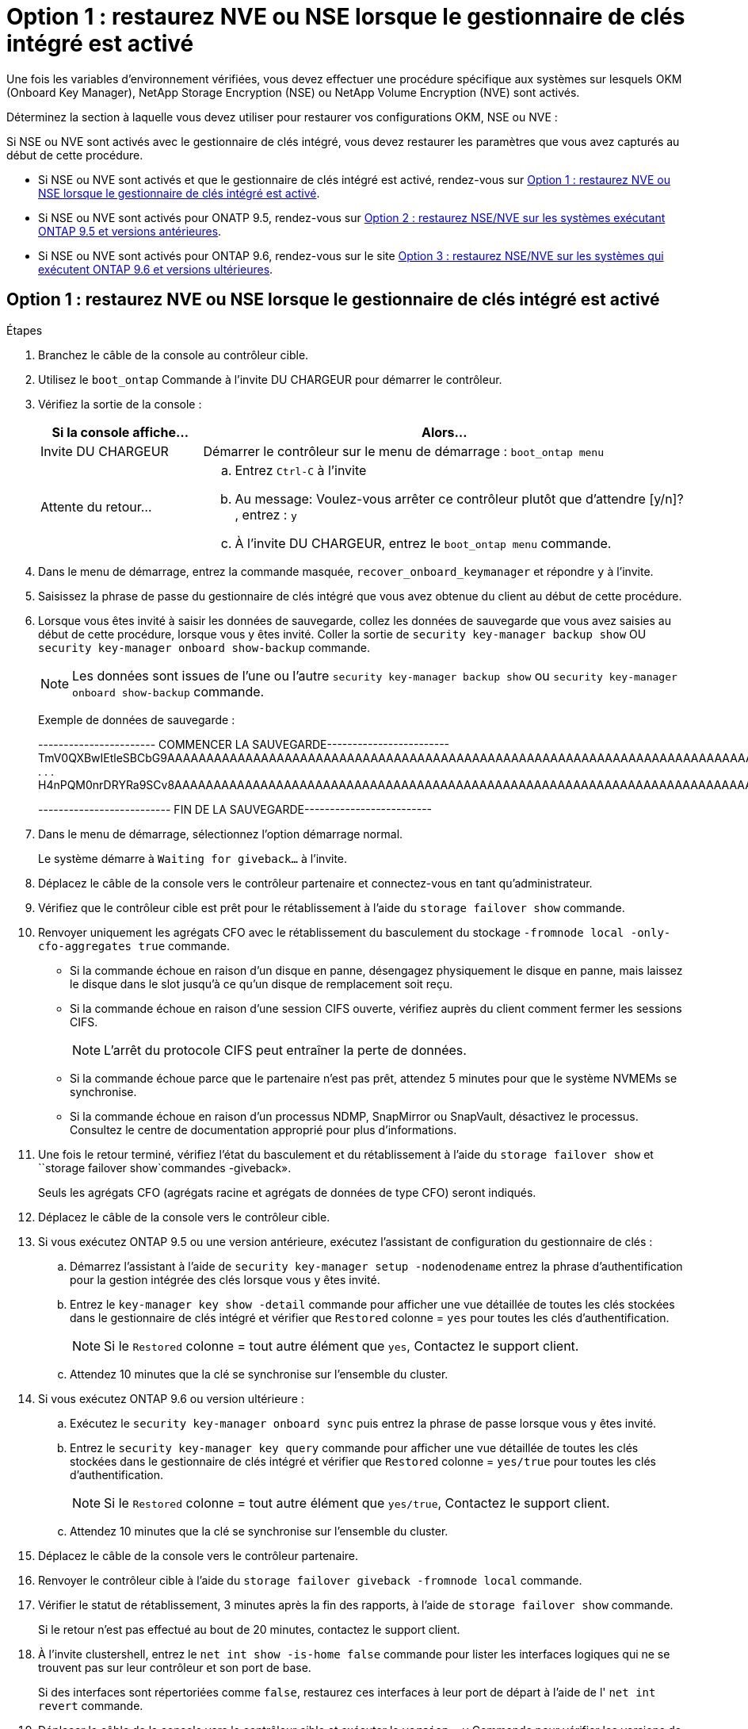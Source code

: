 = Option 1 : restaurez NVE ou NSE lorsque le gestionnaire de clés intégré est activé
:allow-uri-read: 


Une fois les variables d'environnement vérifiées, vous devez effectuer une procédure spécifique aux systèmes sur lesquels OKM (Onboard Key Manager), NetApp Storage Encryption (NSE) ou NetApp Volume Encryption (NVE) sont activés.

Déterminez la section à laquelle vous devez utiliser pour restaurer vos configurations OKM, NSE ou NVE :

Si NSE ou NVE sont activés avec le gestionnaire de clés intégré, vous devez restaurer les paramètres que vous avez capturés au début de cette procédure.

* Si NSE ou NVE sont activés et que le gestionnaire de clés intégré est activé, rendez-vous sur <<Option 1 : restaurez NVE ou NSE lorsque le gestionnaire de clés intégré est activé>>.
* Si NSE ou NVE sont activés pour ONATP 9.5, rendez-vous sur <<Option 2 : restaurez NSE/NVE sur les systèmes exécutant ONTAP 9.5 et versions antérieures>>.
* Si NSE ou NVE sont activés pour ONTAP 9.6, rendez-vous sur le site <<Option 3 : restaurez NSE/NVE sur les systèmes qui exécutent ONTAP 9.6 et versions ultérieures>>.




== Option 1 : restaurez NVE ou NSE lorsque le gestionnaire de clés intégré est activé

.Étapes
. Branchez le câble de la console au contrôleur cible.
. Utilisez le `boot_ontap` Commande à l'invite DU CHARGEUR pour démarrer le contrôleur.
. Vérifiez la sortie de la console :
+
[cols="1,3"]
|===
| *Si la console affiche...* | *Alors...* 


 a| 
Invite DU CHARGEUR
 a| 
Démarrer le contrôleur sur le menu de démarrage : `boot_ontap menu`



 a| 
Attente du retour...
 a| 
.. Entrez `Ctrl-C` à l'invite
.. Au message: Voulez-vous arrêter ce contrôleur plutôt que d'attendre [y/n]? , entrez : `y`
.. À l'invite DU CHARGEUR, entrez le `boot_ontap menu` commande.


|===
. Dans le menu de démarrage, entrez la commande masquée, `recover_onboard_keymanager` et répondre `y` à l'invite.
. Saisissez la phrase de passe du gestionnaire de clés intégré que vous avez obtenue du client au début de cette procédure.
. Lorsque vous êtes invité à saisir les données de sauvegarde, collez les données de sauvegarde que vous avez saisies au début de cette procédure, lorsque vous y êtes invité. Coller la sortie de `security key-manager backup show` OU `security key-manager onboard show-backup` commande.
+

NOTE: Les données sont issues de l'une ou l'autre `security key-manager backup show` ou `security key-manager onboard show-backup` commande.

+
Exemple de données de sauvegarde :

+
[]
====
----------------------- COMMENCER LA SAUVEGARDE------------------------ TmV0QXBwIEtleSBCbG9AAAAAAAAAAAAAAAAAAAAAAAAAAAAAAAAAAAAAAAAAAAAAAAAAAAAAAAAAAAAAAAAAAAAAAAAAAAAAAAAAAAAAAAAAAAAAAAAAAAAAAAAAAAAAAAAAAAAAAAAAAAAAAAAAAAAAAAAAAAAAAAUAAUAAUAAUAAUAAAQAAUAAUAAUAAUAAUAAUAAUAAUAAUAAUAAUAAUAAUAAUAAUAAUAAUAAUAAUAAUAAUAAUAAUAAUAAUAAUAAUAAUAAUAAUAAUAAUAAUAAUAAUAAUAAUAAUAAUAAUAAUAAUAAUAAUAAUAAUAAUAAUAAUAAUAAUAAUZUAAUAAUAAUZUAAUAAUAAUAAUAAUAAUAAUZUAAUAAUAAUAAUAAUAAUAAUAAUAAUAAUAA . . . H4nPQM0nrDRYRa9SCv8AAAAAAAAAAAAAAAAAAAAAAAAAAAAAAAAAAAAAAAAAAAAAAAAAAAAAAAAAAAAAAAAAAAAAAAAAAAAAAAAAAAAAAAAAAAAAAAAAAAAAAAAAAAAAAAAAAAAAAAAAAAAAAAAAAAAAAAAAAAAAAAAAAAAAAAAAAAAAAAAAAAAAAAAAAAAAAAAAA

-------------------------- FIN DE LA SAUVEGARDE-------------------------

====
. Dans le menu de démarrage, sélectionnez l'option démarrage normal.
+
Le système démarre à `Waiting for giveback...` à l'invite.

. Déplacez le câble de la console vers le contrôleur partenaire et connectez-vous en tant qu'administrateur.
. Vérifiez que le contrôleur cible est prêt pour le rétablissement à l'aide du `storage failover show` commande.
. Renvoyer uniquement les agrégats CFO avec le rétablissement du basculement du stockage `-fromnode local -only-cfo-aggregates true` commande.
+
** Si la commande échoue en raison d'un disque en panne, désengagez physiquement le disque en panne, mais laissez le disque dans le slot jusqu'à ce qu'un disque de remplacement soit reçu.
** Si la commande échoue en raison d'une session CIFS ouverte, vérifiez auprès du client comment fermer les sessions CIFS.
+

NOTE: L'arrêt du protocole CIFS peut entraîner la perte de données.

** Si la commande échoue parce que le partenaire n'est pas prêt, attendez 5 minutes pour que le système NVMEMs se synchronise.
** Si la commande échoue en raison d'un processus NDMP, SnapMirror ou SnapVault, désactivez le processus. Consultez le centre de documentation approprié pour plus d'informations.


. Une fois le retour terminé, vérifiez l'état du basculement et du rétablissement à l'aide du `storage failover show` et ``storage failover show`commandes -giveback».
+
Seuls les agrégats CFO (agrégats racine et agrégats de données de type CFO) seront indiqués.

. Déplacez le câble de la console vers le contrôleur cible.
. Si vous exécutez ONTAP 9.5 ou une version antérieure, exécutez l'assistant de configuration du gestionnaire de clés :
+
.. Démarrez l'assistant à l'aide de `security key-manager setup -nodenodename` entrez la phrase d'authentification pour la gestion intégrée des clés lorsque vous y êtes invité.
.. Entrez le `key-manager key show -detail` commande pour afficher une vue détaillée de toutes les clés stockées dans le gestionnaire de clés intégré et vérifier que `Restored` colonne = `yes` pour toutes les clés d'authentification.
+

NOTE: Si le `Restored` colonne = tout autre élément que `yes`, Contactez le support client.

.. Attendez 10 minutes que la clé se synchronise sur l'ensemble du cluster.


. Si vous exécutez ONTAP 9.6 ou version ultérieure :
+
.. Exécutez le `security key-manager onboard sync` puis entrez la phrase de passe lorsque vous y êtes invité.
.. Entrez le `security key-manager key query` commande pour afficher une vue détaillée de toutes les clés stockées dans le gestionnaire de clés intégré et vérifier que `Restored` colonne = `yes/true` pour toutes les clés d'authentification.
+

NOTE: Si le `Restored` colonne = tout autre élément que `yes/true`, Contactez le support client.

.. Attendez 10 minutes que la clé se synchronise sur l'ensemble du cluster.


. Déplacez le câble de la console vers le contrôleur partenaire.
. Renvoyer le contrôleur cible à l'aide du `storage failover giveback -fromnode local` commande.
. Vérifier le statut de rétablissement, 3 minutes après la fin des rapports, à l'aide de `storage failover show` commande.
+
Si le retour n'est pas effectué au bout de 20 minutes, contactez le support client.

. À l'invite clustershell, entrez le `net int show -is-home false` commande pour lister les interfaces logiques qui ne se trouvent pas sur leur contrôleur et son port de base.
+
Si des interfaces sont répertoriées comme `false`, restaurez ces interfaces à leur port de départ à l'aide de l' `net int revert` commande.

. Déplacer le câble de la console vers le contrôleur cible et exécuter le `version -v` Commande pour vérifier les versions de ONTAP.
. Restaurez le retour automatique si vous le désactivez à l'aide de `storage failover modify -node local -auto-giveback true` commande.




== Option 2 : restaurez NSE/NVE sur les systèmes exécutant ONTAP 9.5 et versions antérieures

.Étapes
. Branchez le câble de la console au contrôleur cible.
. Utilisez le `boot_ontap` Commande à l'invite DU CHARGEUR pour démarrer le contrôleur.
. Vérifiez la sortie de la console :
+
[cols="1,3"]
|===
| *Si la console affiche...* | *Alors...* 


 a| 
Invite de connexion
 a| 
Passez à l'étape 7.



 a| 
Attente du retour...
 a| 
.. Connectez-vous au contrôleur partenaire.
.. Vérifiez que le contrôleur cible est prêt pour le rétablissement à l'aide du `storage failover show` commande.


|===
. Déplacez le câble de la console vers le contrôleur partenaire et redonnez le stockage du contrôleur cible à l'aide du `storage failover giveback -fromnode local -only-cfo-aggregates true local` commande.
+
** Si la commande échoue en raison d'un disque en panne, désengagez physiquement le disque en panne, mais laissez le disque dans le slot jusqu'à ce qu'un disque de remplacement soit reçu.
** Si la commande échoue en raison d'une session CIFS ouverte, vérifiez auprès du client comment fermer les sessions CIFS.
+

NOTE: L'arrêt du protocole CIFS peut entraîner la perte de données.

** Si la commande échoue parce que le partenaire "n'est pas prêt", attendre 5 minutes pour que les NVMEMs se synchronisent.
** Si la commande échoue en raison d'un processus NDMP, SnapMirror ou SnapVault, désactivez le processus. Consultez le centre de documentation approprié pour plus d'informations.


. Attendre 3 minutes et vérifier l'état du basculement à l'aide du `storage failover show` commande.
. À l'invite clustershell, entrez le `net int show -is-home false` commande pour lister les interfaces logiques qui ne se trouvent pas sur leur contrôleur et son port de base.
+
Si des interfaces sont répertoriées comme `false`, restaurez ces interfaces à leur port de départ à l'aide de l' `net int revert` commande.

. Déplacez le câble de la console vers le contrôleur cible et exécutez la version `-v command` Pour vérifier les versions ONTAP.
. Restaurez le retour automatique si vous le désactivez à l'aide de `storage failover modify -node local -auto-giveback true` commande.
. Utilisez le `storage encryption disk show` à l'invite clustershell, pour vérifier la sortie.
+

NOTE: Cette commande ne fonctionne pas si NVE (NetApp Volume Encryption) est configuré

. Utilisez la requête Security Key-Manager pour afficher les ID de clé des clés d'authentification stockées sur les serveurs de gestion des clés.
+
** Si le `Restored` colonne = `yes` Et tous les gestionnaires clés rapportent un état disponible, allez à _compléter le processus de remplacement_.
** Si le `Restored` colonne = tout autre élément que `yes`, et/ou un ou plusieurs gestionnaires de clés ne sont pas disponibles, utilisez le `security key-manager restore -address` Commande permettant de récupérer et de restaurer toutes les clés d'authentification (ACK) et tous les ID de clé associés à tous les nœuds à partir de tous les serveurs de gestion de clés disponibles.
+
Vérifiez à nouveau la sortie de la requête du gestionnaire de clés de sécurité pour vous assurer que `Restored` colonne = `yes` et tous les responsables clés se déclarent dans un état disponible



. Si la gestion intégrée des clés est activée :
+
.. Utilisez le `security key-manager key show -detail` pour obtenir une vue détaillée de toutes les clés stockées dans le gestionnaire de clés intégré.
.. Utilisez le `security key-manager key show -detail` et vérifiez que le `Restored` colonne = `yes` pour toutes les clés d'authentification.
+
Si le `Restored` colonne = tout autre élément que `yes`, utilisez l' `security key-manager setup -node _Repaired_(Target)_node_` Commande permettant de restaurer les paramètres de gestion intégrée des clés. Exécutez à nouveau le `security key-manager key show -detail` commande à vérifier `Restored` colonne = `yes` pour toutes les clés d'authentification.



. Branchez le câble de la console au contrôleur partenaire.
. Reaccordez le contrôleur à l'aide du `storage failover giveback -fromnode local` commande.
. Restaurez le retour automatique si vous le désactivez à l'aide de `storage failover modify -node local -auto-giveback true` commande.




== Option 3 : restaurez NSE/NVE sur les systèmes qui exécutent ONTAP 9.6 et versions ultérieures

.Étapes
. Branchez le câble de la console au contrôleur cible.
. Utilisez le `boot_ontap` Commande à l'invite DU CHARGEUR pour démarrer le contrôleur.
. Vérifiez la sortie de la console :
+
[cols="1,3"]
|===
| Si la console affiche... | Alors... 


 a| 
Invite de connexion
 a| 
Passez à l'étape 7.



 a| 
Attente du retour...
 a| 
.. Connectez-vous au contrôleur partenaire.
.. Vérifiez que le contrôleur cible est prêt pour le rétablissement à l'aide du `storage failover show` commande.


|===
. Déplacez le câble de la console vers le contrôleur partenaire et redonnez le stockage du contrôleur cible à l'aide du `storage failover giveback -fromnode local -only-cfo-aggregates true local` commande.
+
** Si la commande échoue en raison d'un disque en panne, désengagez physiquement le disque en panne, mais laissez le disque dans le slot jusqu'à ce qu'un disque de remplacement soit reçu.
** Si la commande échoue en raison d'une session CIFS ouverte, vérifiez auprès du client comment fermer les sessions CIFS.
+

NOTE: L'arrêt du protocole CIFS peut entraîner la perte de données.

** Si la commande échoue parce que le partenaire n'est pas prêt, attendez 5 minutes pour que le système NVMEMs se synchronise.
** Si la commande échoue en raison d'un processus NDMP, SnapMirror ou SnapVault, désactivez le processus. Consultez le centre de documentation approprié pour plus d'informations.


. Attendre 3 minutes et vérifier l'état du basculement à l'aide du `storage failover show` commande.
. À l'invite clustershell, entrez le `net int show -is-home false` commande pour lister les interfaces logiques qui ne se trouvent pas sur leur contrôleur et son port de base.
+
Si des interfaces sont répertoriées comme `false`, restaurez ces interfaces à leur port de départ à l'aide de l' `net int revert` commande.

. Déplacer le câble de la console vers le contrôleur cible et exécuter le `version -v` Commande pour vérifier les versions de ONTAP.
. Restaurez le retour automatique si vous le désactivez à l'aide de `storage failover modify -node local -auto-giveback true` commande.
. Utilisez le `storage encryption disk show` à l'invite clustershell, pour vérifier la sortie.
. Utilisez le `security key-manager key query` Commande pour afficher les ID de clé des clés d'authentification stockées sur les serveurs de gestion des clés.
+
** Si le `Restored` colonne = `yes/true`, vous avez terminé et pouvez procéder à la procédure de remplacement.
** Si le `Key Manager type` = `external` et le `Restored` colonne = tout autre élément que `yes/true`, utilisez l' `security key-manager external restore` Commande permettant de restaurer les ID de clé des clés d'authentification.
+

NOTE: Si la commande échoue, contactez l'assistance clientèle.

** Si le `Key Manager type` = `onboard` et le `Restored` colonne = tout autre élément que `yes/true`, utilisez l' `security key-manager onboard sync` Commande permettant de resynchroniser le type de gestionnaire de clés.
+
Utilisez la requête de clé de sécurité du gestionnaire de clés pour vérifier que l' `Restored` colonne = `yes/true` pour toutes les clés d'authentification.



. Branchez le câble de la console au contrôleur partenaire.
. Reaccordez le contrôleur à l'aide du `storage failover giveback -fromnode local` commande.
. Restaurez le retour automatique si vous le désactivez à l'aide de `storage failover modify -node local -auto-giveback true` commande.


